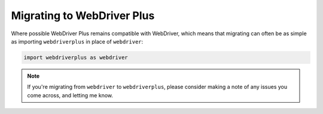 .. _migrating:

Migrating to WebDriver Plus
---------------------------

Where possible WebDriver Plus remains compatible with WebDriver, which means
that migrating can often be as simple as importing ``webdriverplus`` in place
of ``webdriver``:

.. code-block:: python

    import webdriverplus as webdriver

.. todo::

    List incompatible changes.
    Explain relation between base classes in each.

.. note::

    If you're migrating from ``webdriver`` to ``webdriverplus``, please
    consider making a note of any issues you come across, and letting me know.
